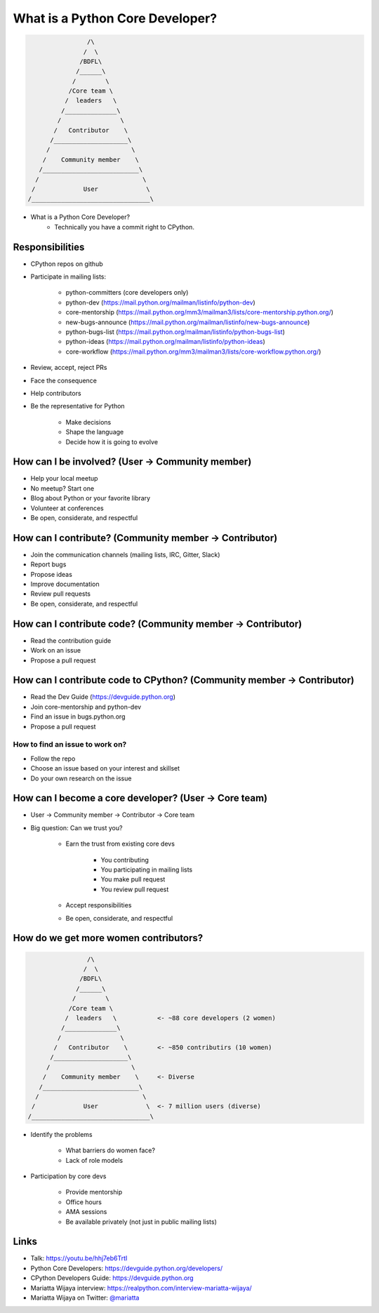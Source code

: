 What is a Python Core Developer?
================================

.. code-block:: none

                    /\
                   /  \
                  /BDFL\
                 /______\
                /        \
               /Core team \
              /  leaders   \
             /______________\   
            /                \
           /   Contributor    \   
          /____________________\
         /                      \
        /    Community member    \
       /__________________________\
      /                            \
     /             User             \
    /________________________________\ 


* What is a Python Core Developer?
    * Technically you have a commit right to CPython.


Responsibilities 
----------------

* CPython repos on github
* Participate in mailing lists:

    * python-committers (core developers only)
    * python-dev (https://mail.python.org/mailman/listinfo/python-dev)
    * core-mentorship (https://mail.python.org/mm3/mailman3/lists/core-mentorship.python.org/)
    * new-bugs-announce (https://mail.python.org/mailman/listinfo/new-bugs-announce)
    * python-bugs-list (https://mail.python.org/mailman/listinfo/python-bugs-list)
    * python-ideas (https://mail.python.org/mailman/listinfo/python-ideas)
    * core-workflow (https://mail.python.org/mm3/mailman3/lists/core-workflow.python.org/)

* Review, accept, reject PRs
* Face the consequence
* Help contributors
* Be the representative for Python

    * Make decisions
    * Shape the language
    * Decide how it is going to evolve


How can I be involved? (User -> Community member)
-------------------------------------------------

* Help your local meetup
* No meetup? Start one
* Blog about Python or your favorite library
* Volunteer at conferences
* Be open, considerate, and respectful


How can I contribute? (Community member -> Contributor)
-------------------------------------------------------

* Join the communication channels (mailing lists, IRC, Gitter, Slack)
* Report bugs
* Propose ideas
* Improve documentation
* Review pull requests
* Be open, considerate, and respectful


How can I contribute code? (Community member -> Contributor)
------------------------------------------------------------

* Read the contribution guide
* Work on an issue
* Propose a pull request


How can I contribute code to CPython? (Community member -> Contributor)
-----------------------------------------------------------------------

* Read the Dev Guide (https://devguide.python.org)
* Join core-mentorship and python-dev
* Find an issue in bugs.python.org
* Propose a pull request

How to find an issue to work on?
~~~~~~~~~~~~~~~~~~~~~~~~~~~~~~~~

* Follow the repo
* Choose an issue based on your interest and skillset
* Do your own research on the issue


How can I become a core developer? (User -> Core team)
------------------------------------------------------

* User -> Community member -> Contributor -> Core team
* Big question: Can we trust you?

    * Earn the trust from existing core devs

        * You contributing
        * You participating in mailing lists
        * You make pull request
        * You review pull request

    * Accept responsibilities
    * Be open, considerate, and respectful


How do we get more women contributors?
--------------------------------------

.. code-block:: none

                    /\
                   /  \
                  /BDFL\
                 /______\
                /        \
               /Core team \
              /  leaders   \           <- ~88 core developers (2 women)
             /______________\   
            /                \
           /   Contributor    \        <- ~850 contributirs (10 women)
          /____________________\
         /                      \
        /    Community member    \     <- Diverse
       /__________________________\
      /                            \
     /             User             \  <- 7 million users (diverse)
    /________________________________\ 


* Identify the problems

    * What barriers do women face?
    * Lack of role models

* Participation by core devs

    * Provide mentorship
    * Office hours
    * AMA sessions
    * Be available privately (not just in public mailing lists)


Links
-----

* Talk: https://youtu.be/hhj7eb6TrtI
* Python Core Developers: https://devguide.python.org/developers/
* CPython Developers Guide: https://devguide.python.org
* Mariatta Wijaya interview: https://realpython.com/interview-mariatta-wijaya/
* Mariatta Wijaya on Twitter: `@mariatta`_

.. _@mariatta: https://twitter.com/mariatta
